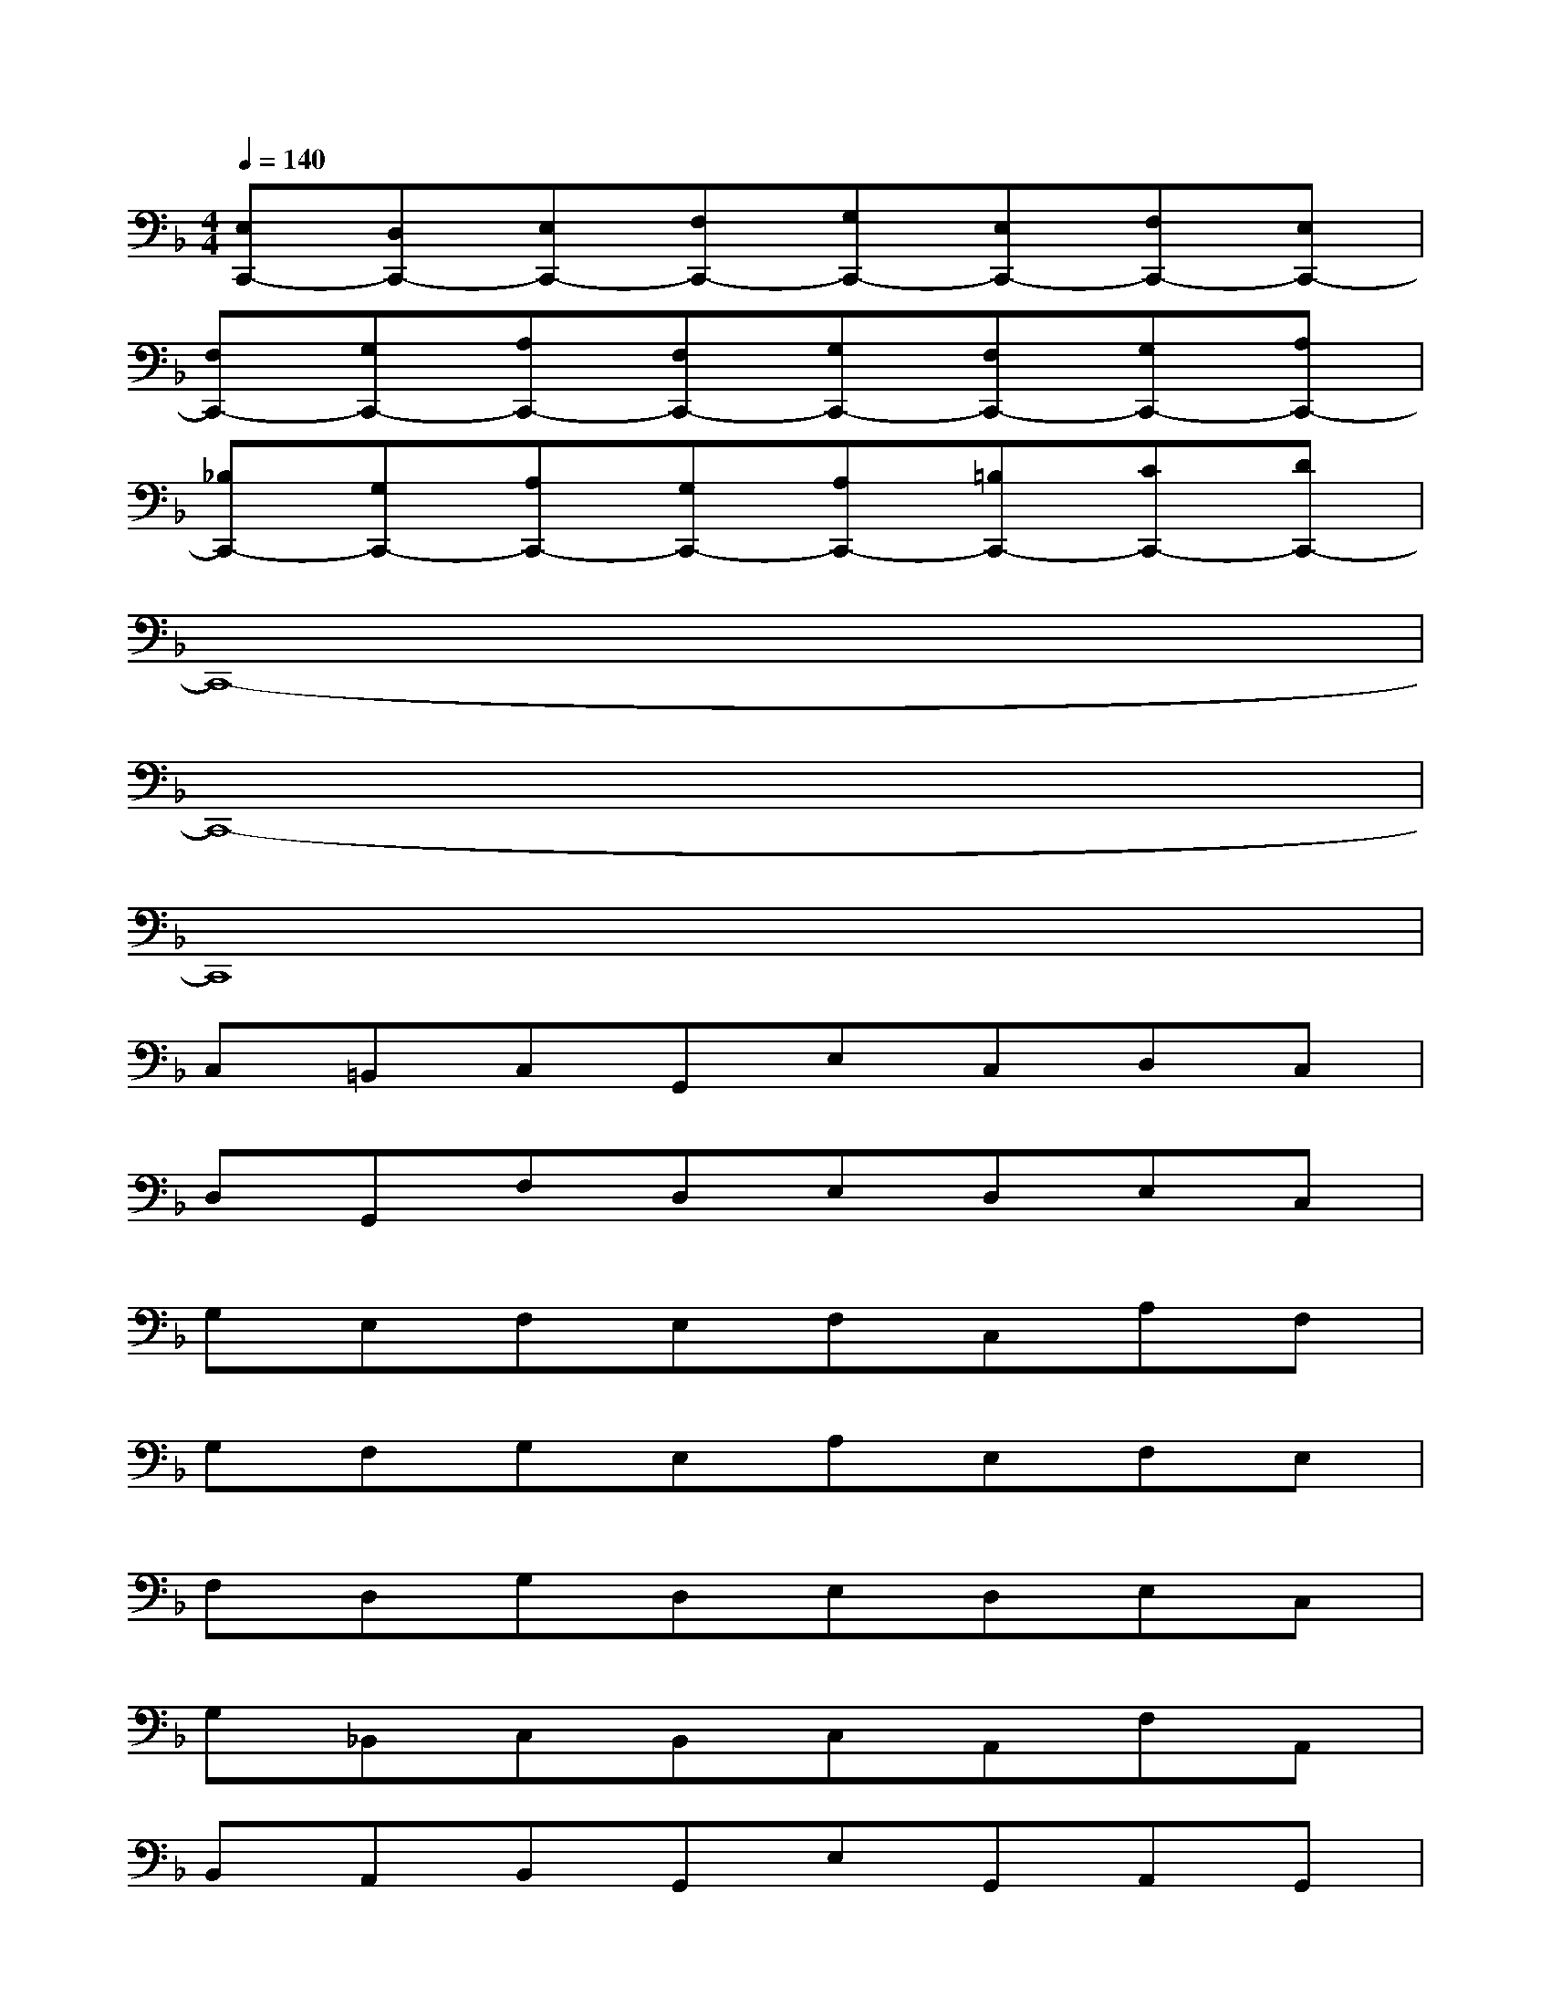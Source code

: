 X:1
T:
M:4/4
L:1/8
Q:1/4=140
K:F%1flats
V:1
[E,C,,-][D,C,,-][E,C,,-][F,C,,-][G,C,,-][E,C,,-][F,C,,-][E,C,,-]|
[F,C,,-][G,C,,-][A,C,,-][F,C,,-][G,C,,-][F,C,,-][G,C,,-][A,C,,-]|
[_B,C,,-][G,C,,-][A,C,,-][G,C,,-][A,C,,-][=B,C,,-][CC,,-][DC,,-]|
C,,8-|
C,,8-|
C,,8|
C,=B,,C,G,,E,C,D,C,|
D,G,,F,D,E,D,E,C,|
G,E,F,E,F,C,A,F,|
G,F,G,E,A,E,F,E,|
F,D,G,D,E,D,E,C,|
G,_B,,C,B,,C,A,,F,A,,|
B,,A,,B,,G,,E,G,,A,,G,,|
A,,F,,C,A,,F,E,F,C,|
D,A,,=B,,A,,=B,,G,,D,=B,,|
F,E,F,C,D,A,,=B,,A,,